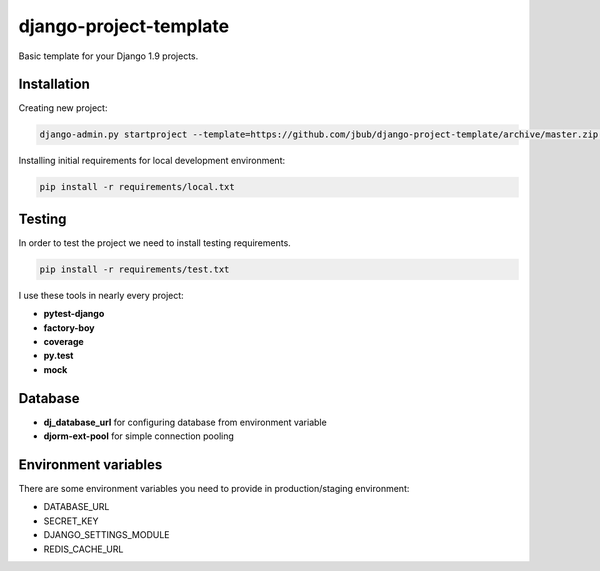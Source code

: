 django-project-template
=======================

.. image:: https://requires.io/github/jbub/django-project-template/requirements.png?branch=master
   :target: https://requires.io/github/jbub/django-project-template/requirements/?branch=master
   :alt: Requirements Status

Basic template for your Django 1.9 projects.

Installation
------------

Creating new project:

.. code-block:: bash

    django-admin.py startproject --template=https://github.com/jbub/django-project-template/archive/master.zip project_name

Installing initial requirements for local development environment:

.. code-block:: bash

    pip install -r requirements/local.txt


Testing
-------

In order to test the project we need to install testing requirements.

.. code-block:: bash

    pip install -r requirements/test.txt

I use these tools in nearly every project:

- **pytest-django**
- **factory-boy**
- **coverage**
- **py.test**
- **mock**

Database
--------

- **dj_database_url** for configuring database from environment variable
- **djorm-ext-pool** for simple connection pooling

Environment variables
---------------------

There are some environment variables you need to provide in production/staging environment:

- DATABASE_URL
- SECRET_KEY
- DJANGO_SETTINGS_MODULE
- REDIS_CACHE_URL

